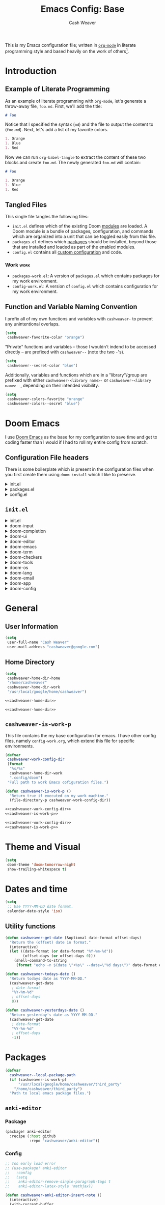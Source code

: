 #+title: Emacs Config: Base
#+author: Cash Weaver
#+email: cashweaver@google.com
#+STARTUP: overview
#+filetags: :foo:bar:

This is my Emacs configuration file; written in [[https://orgmode.org][=org-mode=]] in literate programming style and based heavily on the work of others[fn:1].

* Table of Contents :TOC_3:noexport:
- [[#introduction][Introduction]]
  - [[#example-of-literate-programming][Example of Literate Programming]]
  - [[#tangled-files][Tangled Files]]
    - [[#work][Work]]
  - [[#function-and-variable-naming-convention][Function and Variable Naming Convention]]
- [[#doom-emacs][Doom Emacs]]
  - [[#configuration-file-headers][Configuration File headers]]
  - [[#initel][=init.el=]]
- [[#general][General]]
  - [[#user-information][User Information]]
  - [[#home-directory][Home Directory]]
  - [[#cashweaver-is-work-p][=cashweaver-is-work-p=]]
- [[#theme-and-visual][Theme and Visual]]
- [[#dates-and-time][Dates and time]]
  - [[#utility-functions][Utility functions]]
- [[#packages][Packages]]
  - [[#anki-editor][=anki-editor=]]
    - [[#package][Package]]
    - [[#config][Config]]
  - [[#aggressive-indent][=aggressive-indent=]]
    - [[#package-1][Package]]
  - [[#calfw][=calfw=]]
    - [[#package-2][Package]]
    - [[#config-1][Config]]
  - [[#doct-declarative-org-capture-template][=doct= (Declarative Org Capture Template)]]
    - [[#package-3][Package]]
    - [[#config-2][Config]]
  - [[#free-keys][=free-keys=]]
    - [[#package-4][Package]]
    - [[#config-3][Config]]
  - [[#gnus-alias][=gnus-alias=]]
    - [[#package-5][Package]]
    - [[#config-4][Config]]
  - [[#langtool][=langtool=]]
    - [[#package-6][Package]]
    - [[#languagetool][=LanguageTool=]]
    - [[#config-5][Config]]
  - [[#writegood-mode][=writegood-mode=]]
    - [[#package-7][Package]]
  - [[#notmuch][=notmuch=]]
    - [[#package-8][Package]]
    - [[#config-6][Config]]
  - [[#operate-on-number][=operate-on-number=]]
    - [[#package-9][Package]]
    - [[#config-7][Config]]
  - [[#org-ql][=org-ql=]]
    - [[#package-10][Package]]
  - [[#org-gcal][=org-gcal=]]
    - [[#package-11][Package]]
  - [[#org-mime][=org-mime=]]
    - [[#package-12][Package]]
    - [[#config-8][Config]]
  - [[#org-mode][=org-mode=]]
    - [[#general-1][General]]
    - [[#agenda][Agenda]]
    - [[#publish][Publish]]
    - [[#links][Links]]
    - [[#helper-methods][Helper Methods]]
    - [[#capture-templates][Capture Templates]]
  - [[#org-noter][=org-noter=]]
    - [[#package-13][Package]]
    - [[#config-9][Config]]
  - [[#org-notmuch][=org-notmuch=]]
    - [[#package-14][Package]]
    - [[#config-10][Config]]
  - [[#org-roam][=org-roam=]]
    - [[#package-15][Package]]
    - [[#config-11][Config]]
  - [[#org-super-agenda][=org-super-agenda=]]
    - [[#package-16][Package]]
  - [[#ox-pandoc][=ox-pandoc=]]
    - [[#package-17][Package]]
    - [[#config-12][Config]]
  - [[#pdf-tools][=pdf-tools=]]
    - [[#package-18][Package]]
    - [[#config-13][Config]]
  - [[#alert][=alert=]]
    - [[#package-19][Package]]
    - [[#config-14][Config]]
  - [[#ox-hugo][=ox-hugo=]]
    - [[#package-20][Package]]
    - [[#config-15][Config]]
  - [[#org-wild-notifier][=org-wild-notifier=]]
    - [[#package-21][Package]]
    - [[#config-16][Config]]
  - [[#writeroom-mode][=writeroom-mode=]]
    - [[#package-22][Package]]
    - [[#config-17][Config]]
  - [[#svg-tag-mode][=svg-tag-mode=]]
    - [[#package-23][Package]]
    - [[#config-18][Config]]
  - [[#org-download][=org-download=]]
    - [[#package-24][Package]]
    - [[#config-19][Config]]
  - [[#ol-doi][=ol-doi=]]
    - [[#package-25][Package]]
    - [[#config-20][Config]]
  - [[#pdf-tools-1][=pdf-tools=]]
    - [[#package-26][Package]]
    - [[#config-21][Config]]
  - [[#org-transclusion][=org-transclusion=]]
    - [[#package-27][Package]]
    - [[#config-22][Config]]
- [[#mail][Mail]]
- [[#key-bindings][Key bindings]]
  - [[#general-2][General]]
  - [[#org-mode-1][=org-mode=]]
  - [[#notmuch-1][=notmuch=]]
  - [[#pdf-fiew-mode-map][=pdf-fiew-mode-map=]]
- [[#load-additional-config-files][Load Additional Config Files]]
  - [[#config-workel][=config-work.el=]]
  - [[#packages-workel][=packages-work.el=]]
- [[#footnotes][Footnotes]]

* Introduction
** Example of Literate Programming

As an example of literate programming with =org-mode=, let's generate a throw-away file, =foo.md=. First, we'll add the title:

#+begin_src md :tangle foo.md
# Foo
#+end_src

Notice that I specified the syntax (=md=) and the file to output the content to (=foo.md=). Next, let's add a list of my favorite colors.

#+begin_src md :tangle foo.md
1. Orange
1. Blue
1. Red
#+end_src

Now we can run =org-babel-tangle= to extract the content of these two blocks and create =foo.md=. The newly generated =foo.md= will contain:

#+begin_src md
# Foo

1. Orange
1. Blue
1. Red
#+end_src
** Tangled Files

This single file tangles the following files:

- =init.el= defines which of the existing Doom [[https://github.com/hlissner/doom-emacs/blob/develop/docs/getting_started.org#modules][modules]] are loaded. A Doom module is a bundle of packages, configuration, and commands which are organized into a unit that can be toggled easily from this file.
- =packages.el= defines which [[https://github.com/hlissner/doom-emacs/blob/develop/docs/getting_started.org#package-management][packages]] should be installed, beyond those that are installed and loaded as part of the enabled modules.
- =config.el= contains all [[https://github.com/hlissner/doom-emacs/blob/develop/docs/getting_started.org#configuring-doom][custom configuration]] and code.

*** Work :work:

- =packages-work.el=: A version of =packages.el= which contains packages for my work environment.
- =config-work.el=: A version of =config.el= which contains configuration for my work environment.

** Function and Variable Naming Convention

I prefix all of my own functions and variables with =cashweaver-= to prevent any unintentional overlaps.

#+begin_src emacs-lisp
(setq
 cashweaver-favorite-color "orange")
#+end_src

"Private" functions and variables -- those I wouldn't indend to be accessed directly -- are prefixed with =cashweaver--= (note the two =-='s).

#+begin_src emacs-lisp
(setq
 cashweaver--secret-color "blue")
#+end_src

Additionally, variables and functions which are in a "library"/group are prefixed with either =cashweaver-<library name>-= or =cashweaver-<library name>--=, depending on their intended visibility.

#+begin_src emacs-lisp
(setq
 cashweaver-colors-favorite "orange"
 cashweaver-colors--secret "blue")
#+end_src

* Doom Emacs

I use [[https://github.com/hlissner/doom-emacs][Doom Emacs]] as the base for my configuration to save time and get to coding faster than I would if I had to roll my entire config from scratch.

** Configuration File headers

There is some boilerplate which is present in the configuration files when you first create them using =doom install= which I like to preserve.

#+HTMl: <details><summary>init.el</summary>
#+attr_html: :collapsed t
#+begin_src emacs-lisp :tangle init.el
;;; init.el -*- lexical-binding: t; -*-

;; DO NOT EDIT THIS FILE MANUALLY.
;; This file is generated from doom.md. You should make your changes there and
;; this file using org-babel-tangle.

;; This file controls what Doom modules are enabled and what order they load
;; in. Remember to run 'doom sync' after modifying it!

;; NOTE Press 'SPC h d h' (or 'C-h d h' for non-vim users) to access Doom's
;;      documentation. There you'll find a "Module Index" link where you'll find
;;      a comprehensive list of Doom's modules and what flags they support.

;; NOTE Move your cursor over a module's name (or its flags) and press 'K' (or
;;      'C-c c k' for non-vim users) to view its documentation. This works on
;;      flags as well (those symbols that start with a plus).
;;
;;      Alternatively, press 'gd' (or 'C-c c d') on a module to browse its
;;      directory (for easy access to its source code).
#+end_src
#+HTMl: </details>

#+HTMl: <details><summary>packages.el</summary>
#+attr_html: :collapsed t
#+begin_src emacs-lisp :tangle packages.el
;; -*- no-byte-compile: t; -*-
;;; $DOOMDIR/packages.el

;; DO NOT EDIT THIS FILE MANUALLY.
;; This file is generated from doom.md. You should make your changes there and
;; this file using org-babel-tangle.

;; To install a package with Doom you must declare them here and run 'doom sync'
;; on the command line, then restart Emacs for the changes to take effect -- or
;; use 'M-x doom/reload'.


;; To install SOME-PACKAGE from MELPA, ELPA or emacsmirror:
;(package! some-package)

;; To install a package directly from a remote git repo, you must specify a
;; `:recipe'. You'll find documentation on what `:recipe' accepts here:
;; https://github.com/raxod502/straight.el#the-recipe-format
;(package! another-package
;  :recipe (:host github :repo "username/repo"))

;; If the package you are trying to install does not contain a PACKAGENAME.el
;; file, or is located in a subdirectory of the repo, you'll need to specify
;; `:files' in the `:recipe':
;(package! this-package
;  :recipe (:host github :repo "username/repo"
;           :files ("some-file.el" "src/lisp/*.el")))

;; If you'd like to disable a package included with Doom, you can do so here
;; with the `:disable' property:
;(package! builtin-package :disable t)

;; You can override the recipe of a built in package without having to specify
;; all the properties for `:recipe'. These will inherit the rest of its recipe
;; from Doom or MELPA/ELPA/Emacsmirror:
;(package! builtin-package :recipe (:nonrecursive t))
;(package! builtin-package-2 :recipe (:repo "myfork/package"))

;; Specify a `:branch' to install a package from a particular branch or tag.
;; This is required for some packages whose default branch isn't 'master' (which
;; our package manager can't deal with; see raxod502/straight.el#279)
;(package! builtin-package :recipe (:branch "develop"))

;; Use `:pin' to specify a particular commit to install.
;(package! builtin-package :pin "1a2b3c4d5e")


;; Doom's packages are pinned to a specific commit and updated from release to
;; release. The `unpin!' macro allows you to unpin single packages...
;(unpin! pinned-package)
;; ...or multiple packages
;(unpin! pinned-package another-pinned-package)
;; ...Or *all* packages (NOT RECOMMENDED; will likely break things)
;(unpin! t)
#+end_src
#+HTMl: </details>

#+HTMl: <details><summary>config.el</summary>
#+attr_html: :collapsed t
#+begin_src emacs-lisp :tangle config.el
;;; $DOOMDIR/config.el -*- lexical-binding: t; -*-

;; DO NOT EDIT THIS FILE MANUALLY.
;; This file is generated from doom.md. You should make your changes there and
;; this file using org-babel-tangle.

;; Place your private configuration here! Remember, you do not need to run 'doom
;; sync' after modifying this file!


;; Some functionality uses this to identify you, e.g. GPG configuration, email
;; clients, file templates and snippets.
; (setq user-full-name "John Doe"
;       user-mail-address "john@doe.com")

;; Doom exposes five (optional) variables for controlling fonts in Doom. Here
;; are the three important ones:
;;
;; + `doom-font'
;; + `doom-variable-pitch-font'
;; + `doom-big-font' -- used for `doom-big-font-mode'; use this for
;;   presentations or streaming.
;;
;; They all accept either a font-spec, font string ("Input Mono-12"), or xlfd
;; font string. You generally only need these two:
;; (setq doom-font (font-spec :family "monospace" :size 12 :weight 'semi-light)
;;       doom-variable-pitch-font (font-spec :family "sans" :size 13))

;; There are two ways to load a theme. Both assume the theme is installed and
;; available. You can either set `doom-theme' or manually load a theme with the
;; `load-theme' function. This is the default:
; (setq doom-theme 'doom-one)

;; If you use `org' and don't want your org files in the default location below,
;; change `org-directory'. It must be set before org loads!
; (setq org-directory "~/org/")

;; This determines the style of line numbers in effect. If set to `nil', line
;; numbers are disabled. For relative line numbers, set this to `relative'.
; (setq display-line-numbers-type t)


;; Here are some additional functions/macros that could help you configure Doom:
;;
;; - `load!' for loading external *.el files relative to this one
;; - `use-package!' for configuring packages
;; - `after!' for running code after a package has loaded
;; - `add-load-path!' for adding directories to the `load-path', relative to
;;   this file. Emacs searches the `load-path' when you load packages with
;;   `require' or `use-package'.
;; - `map!' for binding new keys
;;
;; To get information about any of these functions/macros, move the cursor over
;; the highlighted symbol at press 'K' (non-evil users must press 'C-c c k').
;; This will open documentation for it, including demos of how they are used.
;;
;; You can also try 'gd' (or 'C-c c d') to jump to their definition and see how
;; they are implemented.
#+end_src
#+HTMl: </details>

** =init.el=

#+HTMl: <details><summary>init.el</summary>
#+attr_html: :collapsed t
#+begin_src emacs-lisp :tangle init.el :noweb no-export
(doom!
 :input
 <<doom-input>>

 :completion
 <<doom-completion>>

 :ui
 <<doom-ui>>

 :editor
 <<doom-editor>>

 :emacs
 <<doom-emacs>>

 :term
 <<doom-term>>

 :checkers
 <<doom-checkers>>

 :tools
 <<doom-tools>>

 :os
 <<doom-os>>

 :lang
 <<doom-lang>>

 :email
 <<doom-email>>

 :app
 <<doom-app>>

 :config
 <<doom-config>>
 )
#+end_src
#+HTMl: </details>

#+HTMl: <details><summary>doom-input</summary>
#+name: doom-input
#+begin_src emacs-lisp
 ;;chinese
 ;;japanese
 ;;layout            ; auie,ctsrnm is the superior home row
#+end_src
#+HTMl: </details>

#+HTMl: <details><summary>doom-completion</summary>
#+name: doom-completion
#+begin_src emacs-lisp
 company             ; the ultimate code completion backend
 ;;helm              ; the *other* search engine for love and life
 ;;ido               ; the other *other* search engine...
 ivy                 ; a search engine for love and life
#+end_src
#+HTMl: </details>

#+HTMl: <details><summary>doom-ui</summary>
#+name: doom-ui
#+begin_src emacs-lisp
 ;;deft              ; notational velocity for Emacs
 doom                ; what makes DOOM look the way it does
 doom-dashboard      ; a nifty splash screen for Emacs
 doom-quit           ; DOOM quit-message prompts when you quit Emacs
 (emoji              ; 🙂
  +ascii
  +github
  +unicode)
 ;;fill-column       ; a `fill-column' indicator
 hl-todo             ; highlight TODO/FIXME/NOTE/DEPRECATED/HACK/REVIEW
 ;;hydra
 ;;indent-guides     ; highlighted indent columns
 ;;ligatures         ; ligatures and symbols to make your code pretty again
 ;;minimap           ; show a map of the code on the side
 modeline            ; snazzy, Atom-inspired modeline, plus API
 ;;nav-flash         ; blink cursor line after big motions
 ;;neotree           ; a project drawer, like NERDTree for vim
 ophints             ; highlight the region an operation acts on
 (popup +defaults)   ; tame sudden yet inevitable temporary windows
 ;;tabs              ; a tab bar for Emacs
 ;;treemacs          ; a project drawer, like neotree but cooler
 unicode             ; extended unicode support for various languages
 vc-gutter           ; vcs diff in the fringe
 vi-tilde-fringe     ; fringe tildes to mark beyond EOB
 ;;window-select     ; visually switch windows
 workspaces          ; tab emulation, persistence & separate workspaces
 zen               ; distraction-free coding or writing
#+end_src
#+HTMl: </details>

#+HTMl: <details><summary>doom-editor</summary>
#+name: doom-editor
#+begin_src emacs-lisp
 (evil +everywhere)  ; come to the dark side, we have cookies
 file-templates      ; auto-snippets for empty files
 fold                ; (nigh) universal code folding
 ;;(format +onsave)  ; automated prettiness
 ;;god               ; run Emacs commands without modifier keys
 lispy             ; vim for lisp, for people who don't like vim
 ;;multiple-cursors  ; editing in many places at once
 ;;objed             ; text object editing for the innocent
 ;;parinfer          ; turn lisp into python, sort of
 ;;rotate-text       ; cycle region at point between text candidates
 snippets            ; my elves. They type so I don't have to
 word-wrap           ; soft wrapping with language-aware indent
#+end_src
#+HTMl: </details>

#+HTMl: <details><summary>doom-emacs</summary>
#+name: doom-emacs
#+begin_src emacs-lisp
 dired               ; making dired pretty [functional]
 electric            ; smarter, keyword-based electric-indent
 ;;ibuffer           ; interactive buffer management
 undo                ; persistent, smarter undo for your inevitable mistakes
 vc                  ; version-control and Emacs, sitting in a tree
#+end_src
#+HTMl: </details>

#+HTMl: <details><summary>doom-term</summary>
#+name: doom-term
#+begin_src emacs-lisp
 ;;eshell            ; the elisp shell that works everywhere
 ;;shell             ; simple shell REPL for Emacs
 ;;term              ; basic terminal emulator for Emacs
 vterm               ; the best terminal emulation in Emacs
#+end_src
#+HTMl: </details>

#+HTMl: <details><summary>doom-checkers</summary>
#+name: doom-checkers
#+begin_src emacs-lisp
;; tasing you for every semicolon you forget
syntax
;; tasing you for misspelling mispelling
(spell
 +flyspell
 +everywhere)
;; tasing grammar mistake every you make
grammar
#+end_src
#+HTMl: </details>

#+HTMl: <details><summary>doom-tools</summary>
#+name: doom-tools
#+begin_src emacs-lisp
 ;;ansible
 ;;debugger          ; FIXME stepping through code, to help you add bugs
 ;;direnv
 ;;docker
 ;;editorconfig      ; let someone else argue about tabs vs spaces
 ;;ein               ; tame Jupyter notebooks with emacs
 (eval +overlay)     ; run code, run (also, repls)
 ;;gist              ; interacting with github gists
 lookup              ; navigate your code and its documentation
 ;;lsp
 magit               ; a git porcelain for Emacs
 ;;make              ; run make tasks from Emacs
 ;;pass              ; password manager for nerds
 pdf               ; pdf enhancements
 ;;prodigy           ; FIXME managing external services & code builders
 ;;rgb               ; creating color strings
 ;;taskrunner        ; taskrunner for all your projects
 ;;terraform         ; infrastructure as code
 ;;tmux              ; an API for interacting with tmux
 ;;upload            ; map local to remote projects via ssh/ftp
#+end_src
#+HTMl: </details>

#+HTMl: <details><summary>doom-os</summary>
#+name: doom-os
#+begin_src emacs-lisp
 (:if IS-MAC macos)  ; improve compatibility with macOS
 ;;tty               ; improve the terminal Emacs experience
#+end_src
#+HTMl: </details>

#+HTMl: <details><summary>doom-lang</summary>
#+name: doom-lang
#+begin_src emacs-lisp
 ;;agda              ; types of types of types of types...
 ;;cc                ; C/C++/Obj-C madness
 ;;clojure           ; java with a lisp
 ;;common-lisp       ; if you've seen one lisp, you've seen them all
 ;;coq               ; proofs-as-programs
 ;;crystal           ; ruby at the speed of c
 ;;csharp            ; unity, .NET, and mono shenanigans
 ;;data              ; config/data formats
 ;;(dart +flutter)   ; paint ui and not much else
 ;;elixir            ; erlang done right
 ;;elm               ; care for a cup of TEA?
 emacs-lisp          ; drown in parentheses
 ;;erlang            ; an elegant language for a more civilized age
 ;;ess               ; emacs speaks statistics
 ;;faust             ; dsp, but you get to keep your soul
 ;;fsharp            ; ML stands for Microsoft's Language
 ;;fstar             ; (dependent) types and (monadic) effects and Z3
 ;;gdscript          ; the language you waited for
 ;;(go +lsp)         ; the hipster dialect
 ;;(haskell +dante)  ; a language that's lazier than I am
 ;;hy                ; readability of scheme w/ speed of python
 ;;idris             ; a language you can depend on
 ;;json              ; At least it ain't XML
 java                ; the poster child for carpal tunnel syndrome
 javascript          ; all(hope(abandon(ye(who(enter(here))))))
 ;;julia             ; a better, faster MATLAB
 ;;kotlin            ; a better, slicker Java(Script)
 ;;latex             ; writing papers in Emacs has never been so fun
 ;;lean
 ;;factor
 ;;ledger            ; an accounting system in Emacs
 ;;lua               ; one-based indices? one-based indices
 markdown            ; writing docs for people to ignore
 ;;nim               ; python + lisp at the speed of c
 ;;nix               ; I hereby declare "nix geht mehr!"
 ;;ocaml             ; an objective camel
 (org                ; organize your plain life in plain text
  +noter
  +pretty
  +roam2
  +pandoc
  +pomodoro)
 ;;php               ; perl's insecure younger brother
 ;;plantuml          ; diagrams for confusing people more
 ;;purescript        ; javascript, but functional
 python              ; beautiful is better than ugly
 ;;qt                ; the 'cutest' gui framework ever
 ;;racket            ; a DSL for DSLs
 ;;raku              ; the artist formerly known as perl6
 ;;rest              ; Emacs as a REST client
 ;;rst               ; ReST in peace
 ;;(ruby +rails)     ; 1.step {|i| p "Ruby is #{i.even? ? 'love' : 'life'}"}
 ;;rust              ; Fe2O3.unwrap().unwrap().unwrap().unwrap()
 ;;scala             ; java, but good
 ;;scheme            ; a fully conniving family of lisps
 sh                  ; she sells {ba,z,fi}sh shells on the C xor
 ;;sml
 ;;solidity          ; do you need a blockchain? No.
 ;;swift             ; who asked for emoji variables?
 ;;terra             ; Earth and Moon in alignment for performance.
 ;;web               ; the tubes
 yaml                ; JSON, but readable
#+end_src
#+HTMl: </details>

#+HTMl: <details><summary>doom-email</summary>
#+name: doom-email
#+begin_src emacs-lisp
 ;;(mu4e +gmail)
 notmuch
 ;;(wanderlust +gmail)
#+end_src
#+HTMl: </details>

#+HTMl: <details><summary>doom-app</summary>
#+name: doom-app
#+begin_src emacs-lisp
 ;;calendar
 ;;emms
 everywhere
 ;;irc               ; how neckbeards socialize
 ;;(rss +org)        ; emacs as an RSS reader
 ;;twitter           ; twitter client https://twitter.com/vnought
#+end_src
#+HTMl: </details>

#+HTMl: <details><summary>doom-config</summary>
#+name: doom-config
#+begin_src emacs-lisp
 ;;literate
 (default +bindings +smartparens)
#+end_src
#+HTMl: </details>

* General
** User Information

#+begin_src emacs-lisp :tangle config.el
(setq
 user-full-name "Cash Weaver"
 user-mail-address "cashweaver@google.com")
#+end_src
** Home Directory

#+name: cashweaver-home-dir
#+begin_src emacs-lisp
(setq
 cashweaver-home-dir-home
 "/home/cashweaver"
 cashweaver-home-dir-work
 "/usr/local/google/home/cashweaver")
#+end_src

#+begin_src emacs-lisp :tangle config.el :noweb no-export
<<cashweaver-home-dir>>
#+end_src

#+begin_src emacs-lisp :tangle packages.el :noweb no-export
<<cashweaver-home-dir>>
#+end_src

** =cashweaver-is-work-p=

This file contains the my base configuration for emacs. I have other config files, namely =config-work.org=, which extend this file for specific environments.

#+name: cashweaver-work-config-dir
#+begin_src emacs-lisp
(defvar
 cashweaver-work-config-dir
 (format
  "%s/%s"
  cashweaver-home-dir-work
  ".config/doom")
 "Full path to work Emacs cofiguration files.")
#+end_src

#+name: cashweaver-is-work-p
#+begin_src emacs-lisp
(defun cashweaver-is-work-p ()
  "Return true if executed on my work machine."
  (file-directory-p cashweaver-work-config-dir))
#+end_src

#+begin_src emacs-lisp :tangle config.el :noweb no-export
<<cashweaver-work-config-dir>>
<<cashweaver-is-work-p>>
#+end_src

#+begin_src emacs-lisp :tangle packages.el :noweb no-export
<<cashweaver-work-config-dir>>
<<cashweaver-is-work-p>>
#+end_src

* Theme and Visual

#+begin_src emacs-lisp :tangle config.el
(setq
 doom-theme 'doom-tomorrow-night
 show-trailing-whitespace t)
#+end_src

* Dates and time

#+begin_src emacs-lisp :tangle config.el
(setq
 ;; Use YYYY-MM-DD date format.
 calendar-date-style 'iso)
#+end_src

** Utility functions

#+begin_src emacs-lisp :tangle config.el
(defun cashweaver-get-date (&optional date-format offset-days)
  "Return the (offset) date in format."
  (interactive)
  (let ((date-format (or date-format "%Y-%m-%d"))
        (offset-days (or offset-days 0)))
    (shell-command-to-string
     (format "echo -n $(date \"+%s\" --date=\"%d days\")" date-format offset-days))))

(defun cashweaver-todays-date ()
  "Return todays date as YYYY-MM-DD."
  (cashweaver-get-date
   ; date-format
   "%Y-%m-%d"
   ; offset-days
   0))

(defun cashweaver-yesterdays-date ()
  "Return yesterday's date as YYYY-MM-DD."
  (cashweaver-get-date
   ; date-format
   "%Y-%m-%d"
   ; offset-days
   -1))
#+end_src

* Packages

#+begin_src emacs-lisp :tangle packages.el
(defvar
  cashweaver--local-package-path
  (if (cashweaver-is-work-p)
      "/usr/local/google/home/cashweaver/third_party"
    "/home/cashweaver/third_party")
  "Path to local emacs package files.")
#+end_src

** =anki-editor=
*** Package

#+begin_src emacs-lisp :tangle packages.el
(package! anki-editor
  :recipe (:host github
           :repo "cashweaver/anki-editor"))
#+end_src

*** Config

#+begin_src emacs-lisp :tangle config.el
;; Too early load error
;; (use-package! anki-editor
;;   :config
;;   (setq
;;    anki-editor-remove-single-paragraph-tags t
;;    anki-editor-latex-style 'mathjax))

(defun cashweaver-anki-editor-insert-note ()
  (interactive)
  (with-current-buffer
      (find-file-noselect
       "~/proj/anki-cards/anki.org")
    (point-min)
    (anki-editor-insert-note)))
#+end_src

** =aggressive-indent=
*** Package

#+begin_src emacs-lisp :tangle packages.el
(package! aggressive-indent)
#+end_src


#+begin_src emacs-lisp :tangle config.el
(use-package! aggressive-indent
  :config
  (add-hook 'emacs-lisp-mode-hook #'aggressive-indent-mode))
#+end_src

** =calfw=
*** Package
Provided through =app/calendar= in =init.el=.

*** Config
#+begin_src emacs-lisp :tangle config.el
;(use-package! calfw-cal
;  :config
;  (setq
;   ; Start the week on Monday
;   calendar-week-start-day 1))
;
;(use-package! calfw-ical)
;(use-package! calfw-org)
;
;(defun cashweaver-calfw-open ()
;  "Open my calendar"
;  (interactive)
;  (cfw:open-calendar-buffer
;   :contents-sources
;   (list
;    (cfw:org-create-source "Green"))))
#+end_src

** =doct= ([[https://github.com/progfolio/doct][Declarative Org Capture Template]])
*** Package
#+begin_src emacs-lisp :tangle packages.el
(package! doct)
#+end_src
*** Config

#+begin_src emacs-lisp :tangle config.el
(use-package! doct
  :commands (doct))
#+end_src
** =free-keys=
*** Package
#+begin_src emacs-lisp :tangle packages.el
(package! free-keys
  :recipe (:host github
           :repo "Fuco1/free-keys"))
#+end_src

*** Config

#+begin_src emacs-lisp :tangle config.el
(use-package! free-keys)
#+end_src

** =gnus-alias=
*** Package

#+begin_src emacs-lisp :tangle packages.el
(package! gnus-alias)
#+end_src

*** Config

#+begin_src emacs-lisp :tangle config.el
(use-package! gnus-alias
  :config
  (autoload 'gnus-alias-determine-identity "gnus-alias" "" t)
  (gnus-alias-init))
#+end_src
**** Work :work:

#+begin_src emacs-lisp :tangle config.el
(after! gnus-alias
  (setq
   gnus-alias-identity-alist '(("work"
                                ;; Refers to
                                nil
                                "Cash Weaver <cashweaver@google.com>"
                                ;; Organization
                                nil
                                ;; Extra headers
                                nil
                                ;; Body
                                nil "~/.email_signature"))
   gnus-alias-default-identity "work"))
#+end_src

** =langtool=

*** Package

=langtool= is provided by =init.el=.

*** =LanguageTool=

Install =LanguageTool=:

A large number of angry people.

1. Download the [[https://languagetool.org/download/LanguageTool-stable.zip][latest stable build]].
2. Store it somewhere on your system.
3. Configure =langtool-language-tool-server-jar=.

*** Config

#+begin_src emacs-lisp :tangle config.el
(use-package! langtool
  :init
  (setq
   langtool-language-tool-server-jar
   "~/third_party/LanguageTool-5.5/languagetool-server.jar"
   ;;langtool-language-tool-jar
   ;;"~/third_party/LanguageTool-5.5/languagetool-commandline.jar"
   )
  :config
  (setq
   langtool-default-language
   "en-US"
   langtool-mother-tongue
   "en"))
#+end_src

** =writegood-mode=

*** Package

=writegood-mode= is provided by =init.el=.

** =notmuch=
*** Package

=notmuch= is provided by =init.el=.

*** Config

#+begin_src emacs-lisp :tangle config.el
(defun cashweaver-notmuch-show-open-or-close-all ()
  "Toggle between showing and hiding all messages in the thread."
  (interactive))

(defun cashweaver-notmuch--search-thread-has-tag-p (match-tag)
  "Whether or not the thread has a tag."
  (interactive)
  (let ((thread-tags (notmuch-search-get-tags)))
    (member match-tag thread-tags)))

(defun cashweaver-notmuch-search-toggle-tag (tag)
  "Toggle the provided tag."
  (interactive)
  (if (member tag (notmuch-search-get-tags))
      (notmuch-search-tag (list (concat "-" tag)))
    (notmuch-search-tag (list (concat "+" tag)))))

(defun cashweaver-notmuch--search-thread-toggle-tag (key)
  "Toggle the specified tag(s)."
  (interactive "k")
  (let ((tags (assoc key cashweaver-notmuch-tag-alist)))
    (apply 'notmuch-search-tag (cdr tags))))

(defun cashweaver-notmuch-search-super-archive (&optional beg end)
  "Super archive the selected thread; based on `notmuch-search-archive-thread'."
  (interactive (notmuch-interactive-region))
  (notmuch-search-tag cashweaver-notmuch-super-archive-tags beg end)
  (when (eq beg end)
    (notmuch-search-next-thread)))

(defun cashweaver-org-notmuch-capture-follow-up-mail()
  "Capture mail to org mode."
  (interactive)
  (org-store-link nil)
  (org-capture nil "ef"))

(after! notmuch
  (setq
   notmuch-wash-wrap-lines-length 100
   notmuch-saved-searches '((:name "inbox"
                             :key "i"
                             :query "tag:inbox")
                            (:name "p0"
                             :key "0"
                             :query "tag:p0")
                            (:name "bugs"
                             :key "b"
                             :query "tag:Bug AND tag:inbox")
                            (:name "bugs (all)"
                             :key "B"
                             :query "tag:Bug")
                            (:name "waiting"
                             :key "w"
                             :query "tag:waiting")
                            (:name "automated"
                             :key "a"
                             :query "tag:Automated AND tag:inbox")
                            (:name "to-read"
                             :key "r"
                             :query "tag:Read!")
                            (:name "sent"
                             :key "s"
                             :query "tag:sent")
                            (:name "drafts"
                             :key "d"
                             :query "tag:draft")
                            (:name "calendar-events"
                             :key "c"
                             :query "tag:Calendar-Events AND tag:inbox")
                            (:name "calendar-events (all)"
                             :key "C"
                             :query "tag:Calendar-Events"))
   +notmuch-home-function (lambda ()
                            (notmuch-search "tag:inbox"))
   notmuch-archive-tags '("-inbox"
                          "-unread")
   notmuch-search-line-faces '(("p0" . '(:foreground "red3"))
                               ("Bug" . '(:foreground "ivory4"))
                               ("waiting" . '(:foreground "orange3"))
                               ("Calendar-Events" . '(:foreground "DeepSkyBlue3"))
                               ("Read!" . '(:foreground "magenta3")))
   ;; Superset of `notmuch-archive-tags' for super archiving.
   cashweaver-notmuch-super-archive-tags (append
                                          notmuch-archive-tags
                                          '("-p0"
                                            "-waiting"
                                            "-Read!")))

  ;; Prevent wrapping at 70 characters in email composition.
  (add-hook! 'message-mode-hook 'turn-off-auto-fill)
  (add-hook! 'message-mode-hook 'visual-line-mode))
#+end_src

** =operate-on-number=
*** Package
#+begin_src emacs-lisp :tangle packages.el
(package! operate-on-number
  :recipe (:host github
           :repo "knu/operate-on-number.el"))
#+end_src

*** Config

#+begin_src emacs-lisp :tangle config.el
(use-package! operate-on-number)
#+end_src

** =org-ql=
*** Package
#+begin_src emacs-lisp :tangle packages.el
(package! org-ql)
#+end_src
** =org-gcal=
*** Package
#+begin_src emacs-lisp :tangle packages.el
(package! org-gcal
  :recipe (:host github
           :repo "cashweaver/org-gcal.el"))
#+end_src

** =org-mime=
*** Package
#+begin_src emacs-lisp :tangle packages.el
(package! org-mime)
#+end_src
*** Config
#+begin_src emacs-lisp :tangle config.el
;; Too early load error
;; (use-package! org-mime)
#+end_src

** =org-mode=

*** General

#+begin_src emacs-lisp :tangle config.el
(setq
 cashweaver-org-non-archival-filepaths
 '())

(defun cashweaver-org-mode-when-done ()
  "Archive entry when it is marked as done (as defined by `org-done-keywords')."
  (when (org-entry-is-done-p)
    (org-clock-out-if-current)
    (unless (or (org-get-repeat)
                (seq-contains-p
                 cashweaver-org-non-archival-filepaths
                 buffer-file-name))
      (org-archive-subtree-default))))

(defun cashweaver-org-mode-when-inprogress ()
  "Handle inprogress ehavior"
  (when (string-equal (org-get-todo-state) "INPROGRESS")
    (org-clock-in)))

(after! org
  :config
  (setq
   org-export-with-tags nil
   org-ellipsis " ▾ "
   org-log-done 'time
   ;; Start the org agenda mini-calendar on Monday.
   calendar-week-start-day 1
   org-priority-highest 0
   org-priority-default 2
   org-priority-lowest 4
   org-hide-leading-stars t
   org-todo-keywords
   '((sequence
      ;; A task that needs doing & is ready to do
      "TODO(t)"
      ;; A project, which usually contains other tasks
      "PROJ(p)"
      ;; A task that is in progress
      "INPROGRESS(i)"
      ;; Something external is holding up this task
      "BLOCKED(b)"
      ;; This task is paused/on hold because of me
      "HOLD(h)"
      "|"
      ;; Task successfully completed
      "DONE(d)"
      ;; Task was moved
      "MOVE(m)"
      ;; Task was cancelled, aborted or is no longer applicable
      "KILL(k)")
     (sequence
      ;; A task that needs doing
      "[ ](T)"
      ;; Task is in progress
      "[-](S)"
      ;; Task is being held up or paused
      "[?](W)"
      "|"
      ;; Task was completed
      "[X](D)"))
   org-todo-keyword-faces
   '(("[-]"  . +org-todo-active)
     ("INPROGRESS" . +org-todo-active)
     ("[?]"  . +org-todo-onhold)
     ("BLKD" . +org-todo-onhold)
     ("HOLD" . +org-todo-onhold)
     ("PROJ" . +org-todo-project))
   org-structure-template-alist
   '(("a" . "export ascii")
     ("c" . "center")
     ("C" . "comment")
     ("e" . "example")
     ("E" . "export")
     ("Eh" . "export html")
     ("El" . "export latex")
     ("q" . "quote")
     ("s" . "src")
     ("se" . "src emacs-lisp")
     ("v" . "verse")))
  (add-hook!
   'org-after-todo-state-change-hook
   'cashweaver-org-mode-when-inprogress)
  (add-hook!
   'org-after-todo-state-change-hook
   'cashweaver-org-mode-when-done))
#+end_src

*** Agenda

#+begin_src emacs-lisp :tangle config.el
(after! org-agenda
  (setq
   org-agenda-skip-scheduled-if-deadline-is-shown t
   org-agenda-skip-scheduled-if-done t
   org-agenda-skip-scheduled-if-done t
   org-agenda-skip-deadline-if-done t
   org-agenda-include-deadlines t
   org-agenda-block-separator nil
   org-agenda-compact-blocks t
   org-agenda-start-day nil ;; i.e. today
   org-agenda-span 1
   org-agenda-start-on-weekday nil))
#+end_src

*** Publish

#+begin_src emacs-lisp :tangle config.el
(after! org
  (setq
   org-publish-project-alist
   '(("cashweaver.com"
      :base-directory "~/proj/blog-posts/posts/"
      :base-extension "org"
      :publishing-directory "~/proj/cashweaver.com/content/posts/"
      ;;:publishing-function org-pandoc-publish-to-md
      :publishing-function org-hugo-export-to-md
      :section-numbers t
      :with-toc nil))))

;; Publish org-roam files without using org-publish because org-publish requires a top-level headline.
;; ("roam"
;; :base-directory "~/proj/roam/"
;; :base-extension "org"
;; :publishing-directory "~/proj/cashweaver.com/content/posts/"
;; :publishing-function org-hugo-export-to-md
;; :table-of-contents nil
;; :section-numbers t
;; :with-toc nil))))


#+end_src

*** Links
**** ISBN
#+begin_src emacs-lisp config.el
;; Reference: https://github.com/bzg/org-mode/blob/main/lisp/ol-doi.el

(defvar org-link-isbn-server-url
  "https://books.google.com/books?vid=ISBN"
  "The URL of the ISBN server.")

(defun org-link-isbn-open (path arg)
  "Open a \"ISBN\" type link."
  (browse-url
   (url-encode-url
    (concat
     org-link-isbn-server-url
     path)) arg))

(defun org-link-doi-export (path desc backend info)
  "Export a \"ISBN\" type link."
  (let ((uri
         (concat org-link-isbn-server-url path)))
    (pcase backend
      (`html
       (format "<a href=\"%s\">%s</a>" uri (or desc uri)))
      (`latex
       (if desc (format "\\href{%s}{%s}" uri desc)
         (format "\\url{%s}" uri)))
      (`ascii
       (if (not desc) (format "<%s>" uri)
         (concat (format "[%s]" desc)
                 (and (not (plist-get info :ascii-links-to-notes))
                      (format " (<%s>)" uri)))))
      (`texinfo
       (if (not desc) (format "@uref{%s}" uri)
         (format "@uref{%s, %s}" uri desc)))
      (_ uri))))

(org-link-set-parameters "isbn"
                         :follow #'org-link-isbn-open
                         :export #'org-link-isbn-export)
#+end_src

**** DOI

Provided in [[*=ol-doi=][=ol-doi=]].

*** Helper Methods
**** Create a heading for today

#+begin_src emacs-lisp :tangle config.el
(defun cashweaver-org-mode-insert-heading-for-today ()
  "Insert a heading for today's date, with relevant tags."
  (interactive)
  (let* ((today-week-number (cashweaver-get-date "%W"))
         (today-quarter-number (cashweaver-get-date "%q"))
         (today-yyyy-mm-dd (cashweaver-get-date "%Y-%m-%d"))
         (today-hh-mm (cashweaver-get-date "%H:%M"))
         (today-weekday-abbreviated-name (cashweaver-get-date "%a")))
    (org-insert-heading-respect-content)
    (insert
     (format "[%s %s] :week%s:quarter%s:"
             today-yyyy-mm-dd
             today-weekday-abbreviated-name
             today-week-number
             today-quarter-number))
    (org-set-property
     "Created"
     (format "[%s %s %s]"
             today-yyyy-mm-dd
             today-weekday-abbreviated-name
             today-hh-mm))))

(defun cashweaver-org-mode-insert-heading-for-this-week ()
  "Insert a heading for this week, with relevant tags."
  (interactive)
  (let* ((today-week-number (cashweaver-get-date "%W"))
         (today-quarter-number (cashweaver-get-date "%q"))
         (today-year (cashweaver-get-date "%Y")))
    (org-insert-heading-respect-content)
    (insert
     (format "%s Week %s :week%s:quarter%s:"
             today-year
             today-week-number
             today-week-number
             today-quarter-number))))
#+end_src

**** Scheduling task for my calendar blocks

#+begin_src emacs-lisp :tangle config.el
(setq
 cashweaver--schedule-block-day '(:start "07:00" :end "19:00")
 cashweaver--schedule-block-one '(:start "07:00" :end "09:00")
 cashweaver--schedule-block-two '(:start "09:00" :end "11:00")
 cashweaver--schedule-block-three '(:start "14:00" :end "16:00")
 cashweaver--schedule-block-four '(:start "16:00" :end "18:00"))

(defun cashweaver-org-schedule-for-block (block-time &optional date)
  (interactive)
  (let ((start-time (plist-get block-time :start))
        (end-time (plist-get block-time :end))
        (date (or date "today")))
    (org-schedule nil (format "%s %s-%s"
                              date
                              start-time
                              end-time))))

(defun cashweaver-org-schedule-today-from-to (start-time end-time &optional date)
  (interactive)
  (let ((date (or date "today")))
    (org-schedule nil (format "%s %s-%s"
                              date
                              start-time
                              end-time))))
#+end_src

**** Schedule task

#+begin_src emacs-lisp :tangle config.el
(defun cashweaver-org--schedule-today-at (start-time-as-string)
  "Schedule a task today at the specified time."
  (interactive "sWhen?: ")
  (message start-time-as-string)
  (string-match
   "^\\([1-9]\\|[01][0-9]\\|2[0-3]\\):?\\([0-5][0-9]\\)?$"
   start-time-as-string)
  (let
      ((hour
        (string-to-number
         (or
          (match-string 1 start-time-as-string)
          "0")))
       (minute
        (string-to-number
         (or
          (match-string 2 start-time-as-string)
          "0"))))
    (org-schedule nil (format "today %02d:%02d"
                              hour
                              minute))
    (message (number-to-string hour))
    ))
#+end_src

**** Schedule task for duration

#+begin_src emacs-lisp :tangle config.el
(defun cashweaver-org--schedule-for (start-time end-time &optional date)
  (let ((date (or date "today")))
    (org-schedule nil (format "%s %s-%s"
                              date
                              start-time
                              end-time))))
    ;(org-schedule nil (format "%s %s-%s"
                              ;date
                              ;start-time
                              ;end-time))))
#+end_src

#+begin_src emacs-lisp :tangle config.el
(defun cashweaver-org--schedule-at-for-minutes (start-minute start-hour duration-in-minutes &optional date)
  (let* ((start-time-in-minutes-since-midnight
         (+ start-minute (* start-hour 60)))
        (end-time-in-minutes-since-midnight
         (+ start-time-in-minutes-since-midnight duration-in-minutes))
        (end-minute (mod end-time-in-minutes-since-midnight 60))
        (end-hour (/ end-time-in-minutes-since-midnight 60))
        (date (or date "today")))
    (org-schedule nil (format "%s %02d:%02d-%02d:%02d"
                              date
                              start-hour
                              start-minute
                              end-hour
                              end-minute))))
#+end_src

**** Scheduling task at start of pomodoro

#+begin_src emacs-lisp :tangle config.el
(setq
 cashweaver--schedule-pomodoro-one '(:start "09:00" :end "09:50")
 cashweaver--schedule-pomodoro-two '(:start "10:00" :end "10:50")
 cashweaver--schedule-pomodoro-three '(:start "11:00" :end "11:50")
 cashweaver--schedule-pomodoro-four '(:start "12:00" :end "12:50")
 cashweaver--schedule-pomodoro-five '(:start "13:00" :end "13:50")
 cashweaver--schedule-pomodoro-six '(:start "14:00" :end "14:50")
 cashweaver--schedule-pomodoro-seven '(:start "15:00" :end "15:50")
 cashweaver--schedule-pomodoro-eight '(:start "16:00" :end "16:50")
 cashweaver--schedule-pomodoro-nine '(:start "17:00" :end "17:50")
 cashweaver--schedule-pomodoro-ten '(:start "18:00" :end "18:50"))
#+end_src

#+begin_src emacs-lisp :tangle config.el
(defun cashweaver-org-schedule-at-pomodoro (pomodoro-time &optional date)
  (interactive)
  (let ((start-time (plist-get pomodoro-time :start)))
        (date (or date "today")))
    (org-schedule nil (format "%s %s"
                              date
                              start-time)))
#+end_src

**** Scheduling task in N hours

#+begin_src emacs-lisp :tangle config.el
(defun cashweaver-org-schedule-in-n-hours (offset-hours &optional date)
  (interactive)
  (let* ((time-list (parse-time-string (current-time-string)))
         (current-hour (nth 2 time-list))
         (current-minute (nth 1 time-list))
         (hour (mod (+ current-hour offset-hours) 24))
         (date (or date "today")))
    (org-schedule nil (format "%s %s:%s"
                              date
                              hour
                              current-minute))))
#+end_src

**** Scheduling task in N days

#+begin_src emacs-lisp :tangle config.el
(defun cashweaver-org-schedule-in-n-workdays (num-days &optional time)
  (interactive)
  (let*
      ((time (or time "09:00"))
       (offset-days))
    (org-schedule
     nil
     (format "%s %s"
             offset-days
             time))))
#+end_src

**** Goto most recent timestamp in buffer

#+begin_src emacs-lisp :tangle config.el
(defun cashweaver-org-goto-most-recent-timestamp-in-current-buffer ()
  "`goto-char' the most recent timestamp in the buffer"
  (interactive)
  (let ((timestamps
         (cl-sort
          (org-element-map
              (org-element-parse-buffer)
              'timestamp
            (lambda (timestamp)
              `(,(org-element-property :raw-value timestamp) . ,(org-element-property :begin timestamp))))
          'org-time>
          :key 'car)))
    (goto-char
     (cdr
      (pop timestamps)))))
#+end_src
**** Edit FILETAGS

#+begin_src emacs-lisp :tangle config.el
(defun cashweaver-org-mode-set-filetag (value)
  "Add another option; requires at least one option to already be present."
  (message "---")
  (goto-char
   (point-min))
  (if (search-forward-regexp
       "#\\+\\(FILETAGS\\|filetags\\): "
       ;; bound
       nil
       ;; noerror
       t)
      (progn
        (end-of-line)
        (insert (format "%s:" value)))
    (progn
      ;; Add filetags beneath the title; assumes there is a title
      (goto-char
       (point-min))
      (when (search-forward-regexp
          "^#\\+\\(TITLE\\|title\\):")
        (end-of-line)
        (newline)
        (cashweaver-org-mode-insert-option
         "FILETAGS"
         (format ":%s:"
                 value))))))

(defun cashweaver-org-mode-insert-option (option value)
  "Insert an org-mode option (#+OPTION: VALUE)."
  (insert
   (format
    "#+%s: %s\n"
    option
    value)))
#+end_src

*** Capture Templates

#+begin_src emacs-lisp :tangle config.el
(after! org
  (setq
   org-capture-templates
   (doct '(("Anki"
            :keys "a"
            :file "~/proj/anki-cards/anki.org"
            :olp ("Default")
            :note-type (lambda ()
                         (completing-read
                          "Note type: "
                          (sort
                           (anki-editor-note-types)
                           #'string-lessp)))
            :note-type-prop anki-editor-prop-note-type
            :template ("* %?"
                       ":PROPERTIES:"
                       ":ANKI_NOTE_TYPE: %{note-type}"
                       ":END:")
            :hook (lambda ()
                    (let* ((note-type
                            (org-entry-get
                             (point)
                             anki-editor-prop-note-type))
                           (fields
                            (anki-editor-api-call-result
                             'modelFieldNames
                             :modelName note-type))
                           ;; Ignore the first field.
                           ;; We'll set it as the title for the subtree.
                           (first-field
                            (pop fields))
                           (second-field
                            (pop fields)))
                      (org-insert-subheading nil)
                      (insert second-field)
                      (dolist (field fields)
                        (org-insert-heading nil)
                        (insert field))
                      (outline-up-heading 1)
                      (evil-org-append-line 1))))))))
#+end_src

** =org-noter=
*** Package

I've customized org-noter to [[https://github.com/cashweaver/org-noter/commit/e18a4314308d5dd211759682b1aeb083a822673d][wrap quoted text with =begin_quote=/=end_quote=]]

#+begin_src emacs-lisp :tangle packages.el
(package! org-noter
  :recipe (:host github
           :repo "cashweaver/org-noter"))
#+end_src

*** Config

#+begin_src emacs-lisp :tangle config.el
(defun cashweaver-org-noter-insert-selected-text-inside-note-content ()
  "Insert selected text in org-noter note.

Reference: https://github.com/weirdNox/org-noter/issues/88#issuecomment-700346146"
  (interactive)
  (progn
    (setq currenb (buffer-name))
    (org-noter-insert-precise-note)
    (set-buffer currenb)
    (org-noter-insert-note)))
#+end_src

** =org-notmuch=
*** Package

#+begin_src emacs-lisp :tangle packages.el
(package! ol-notmuch
  :recipe `(:local-repo
            ,(format
              "%s/%s"
              cashweaver--local-package-path
              "org-mode/contrib/lisp")
            :files
            ("ol-notmuch.el")))
#+end_src

*** Config

#+begin_src emacs-lisp :tangle config.el
(use-package! ol-notmuch
  :after org)
#+end_src

** =org-roam=
*** Package

=org-roam= is provided by =init.el=.

*** Config


#+begin_src emacs-lisp :tangle config.el
(defun cashweaver-org-roam--get-filetags (&optional node-id)
  "Return a list of all tags used in roam.

Optionally: Exclude tags currently in use in the provided NODE-ID."
  (if node-id
      (org-roam-db-query
       [:select :distinct [tag]
        :from tags
        :where tag :not-in [:select tag
                            :from tags
                            :where (= node_id $s1)]]
       node-id)
    (org-roam-db-query
     [:select :distinct tag
      :from tags])))

(defun cashweaver-org-roam--set-filetag (&optional node-id)
  "Add a filetag in the current file."
  (let ((tag
         (completing-read
          "Select tag: "
          (cashweaver-org-roam--get-filetags node-id)
          )))
    (cashweaver-org-mode-set-filetag tag)))

;;(org-roam-db-query "SELECT DISTINCT tag FROM tags;")
;; "007bbe54-0e36-4af5-b2ec-cf7762299a1f"

;; (let ((current-file-id "6a214828-bea5-47be-bac7-0f0235b0ff3c"))
;;   (org-roam-db-query
;;    [:select :distinct [tag]
;;     :from tags
;;     :where (= node_id $s1)]
;;    current-file-id))

;; (let ((current-file-id "6a214828-bea5-47be-bac7-0f0235b0ff3c"))
;;   (org-roam-db-query
;;    (format
;;     ;; "SELECT DISTINCT tag
;;     ;; FROM tags
;;     ;; WHERE NOT IN (
;;     ;; SELECT tag
;;     ;; FROM tags
;;     ;; WHERE node_id = '\"%s\"'
;;     ;; )"
;;     "SELECT DISTINCT tag
;; FROM tags
;; WHERE node_id = '\"%s\"'"
;;     current-file-id)))
;; (let ((current-file-id "6a214828-bea5-47be-bac7-0f0235b0ff3c"))
;;   (org-roam-db-query
;;    [:select :distinct [tag]
;;     :from tags
;;     :where tag :not-in [:select tag
;;                         :from tags
;;                         :where (= node_id $s1)]]
;;    current-file-id))


(defun cashweaver-org-roam-make-filepath (title &optional time time-zone)
  "Return a filenaem for an org-roam node.

Reference: https://ag91.github.io/blog/2020/11/12/write-org-roam-notes-via-elisp"
  (let ((slug
         (org-roam-node-slug
          (org-roam-node-create
           :title title))))
    (format
     "%s/%s.org"
     org-roam-directory
     slug)))

(defun cashweaver-org-mode-add-option (option value)
  "Add another option; requires at least one option to already be present.

TODO: move to org-mode section"
  (goto-char
   (point-max))
  (insert "foo")
  (when (search-backward-regexp
         "#\\+[A-Za-z_]+:"
         ;; bound
         nil
         ;; noerror
         t)
    (cashweaver-org-mode-insert-option
     option
     value)))

(defun cashweaver-org-mode-insert-option (option value)
  "Insert an org-mode option (#+OPTION: VALUE).

TODO: move to org-mode section"
  (insert
   (format
    "#+%s: %s\n"
    option
    value)))

(defun cashweaver-org-mode-insert-options (options)
  "Insert an alist of org-mode options (#+OPTION: VALUE)."
  (cl-loop for (option . value) in options
           do (cashweaver-org-mode-insert-option
               option
               value)))

(defun cashweaver-org-mode-insert-property (property value)
  "Insert an org-mode property (:PROPERTY: VALUE)."
  (insert
   (format
    ":%s: %s\n"
    property
    value)))

(defun cashweaver-org-mode-insert-properties (properties)
  "Insert an alist of org-mode properties (:PROPERTY: VALUE).

When WRAP is non-nil: Wrap the properties with :PROPERTIES:/:END:."
  (interactive)
  (cl-loop for (property . value) in properties
           do (org-set-property
               property
               value)))

(defun cashweaver-org-roam-new-node (file-path title &optional properties)
  "Build a new org-roam node in a temp file.

PROPERTIES is expected to be an alist of additional properties to include.

Reference: https://ag91.github.io/blog/2020/11/12/write-org-roam-notes-via-elisp"
  (let* ((id
          (org-id-new))
         (dir
          (format
           "%s/%s"
           cashweaver-org-roam-attachment-base-path
           id))
         (created-date
          (cashweaver-get-date
           "[%Y-%m-%d %a %H:%M]"))
         (all-properties
          (append
           `(("ID" . ,id)
             ("DIR" . ,dir))
           properties)))
    (with-temp-file
        file-path
      (cashweaver-org-mode-insert-properties
       all-properties)
      (goto-char
       (point-max))
      (cashweaver-org-mode-insert-options
       `(("TITLE" . ,title)
         ("STARTUP" . "overview")
         ("AUTHOR" . "Cash Weaver")
         ("DATE" . ,created-date)
         ("HUGO_AUTO_SET_LASTMOD" . "t")))
      (org-insert-heading)
      (insert
       "Summary")
      (org-insert-heading)
      (insert
       "Notes")
      (org-insert-heading)
      (insert
       "Thoughts"))))

(defun cashweaver-org-roam-new-node-from-link-heading-at-point (&optional mark-as-done)
  "Build a new org-roam node from the link heading at point."
  (interactive)
  (let* ((link
          (org-element-context))
         (type
          (org-element-property
           :type
           link))
         (url
          (org-element-property
           :raw-link
           link))
         (description
          (cashweaver-org-mode-get-description-from-link-at-point))
         (org-roam-node-file-path
          (cashweaver-org-roam-make-filepath description)))
    ;; TODO Replace with regexp?
    (unless (or (string= type "http")
                (string= type "https")))
    (cashweaver-org-roam-new-node
     org-roam-node-file-path
     description
     `(("ROAM_REFS" . ,url)))
    (if mark-as-done
        (org-todo "DONE"))
    (find-file
     org-roam-node-file-path)))

(defun cashweaver-org-mode-get-description-from-link-at-point ()
  "Reference: https://emacs.stackexchange.com/a/38297"
  (interactive)
  (let ((link
         (org-element-context)))
    (message
     "%s"
     (buffer-substring-no-properties
      (org-element-property
       :contents-begin
       link)
      (org-element-property
       :contents-end
       link)))))


(defun cashweaver-org-roam-open-ref ()
  "Open the ROAM_REF."
  (interactive)
  (let ((roam-refs
         (org-entry-get
          (point)
          "ROAM_REFS")))
    (message roam-refs)
    (if (s-starts-with-p
         "http"
         roam-refs)
        (browse-url roam-refs)
      (message
       "Not an http(s) ref (%s)"
       roam-refs))))


;; TODO Consolidate this and the bit in `cashweaver-org-roam-new-node'
(defun cashweaver-org-roam-insert-attachment-path ()
  (let ((dir
         (format
          "%s/%s"
          cashweaver-org-roam-attachment-base-path
          (org-id-get))))
    (save-excursion
      (org-set-property
       "DIR"
       dir))))



(defun cashweaver-org-roam--mirror-roam-refs-to-front-matter ()
  "Copy the list of ROAM_REFS into hugo_custom_front_matter."
  (when (org-roam-file-p)
    (when-let*
        ((keyword
          "HUGO_CUSTOM_FRONT_MATTER")
         (raw-roam-refs
          (org-export-get-node-property
           :ROAM_REFS
           (org-element-parse-buffer)))
         (refs
          (split-string
           raw-roam-refs
           " +"))
         (roam-refs
          (format
           "roam_refs '(%s)"
           (string-join
            (mapcar
             (lambda (ref)
               (format "\"%s\"" ref))
             refs)
            " ")))
         (current-roam-refs
          (or
           (org-roam-get-keyword
            keyword)
           "")))
      (if (not (string=
                roam-refs
                current-roam-refs))
          (org-roam-set-keyword
           (downcase keyword)
           roam-refs)))))

;; Override
;;
;; 1. Export even on first save from org-capture.
;; 2. Make roam files known to org exporter.
;; 3. Mirror ROAM_REFS to hugo_custom_front_matter
(defun org-hugo-export-wim-to-md-after-save ()
  "See `org-hugo-export-wim-to-md-after-save'."
  (when (not (or
              (string=
               (buffer-file-name)
               "/home/cashweaver/proj/roam/unread.org")
             (string=
              (buffer-file-name)
              "/home/cashweaver/proj/roam/unread.org_archive")))
  (let ((org-id-extra-files
         (org-roam-list-files)))
    (org-hugo-export-wim-to-md)
    )))

(add-hook!
 'before-save-hook
 #'cashweaver-org-roam--mirror-roam-refs-to-front-matter)

(use-package! org-roam
  :after org
  :config
  (setq
   org-roam-directory (file-truename
                       "~/proj/roam")
   cashweaver-org-roam-attachment-base-path (file-truename
                                             (format
                                              "%s/attachments"
                                              org-roam-directory))
   org-roam-capture-templates `(("d" "default" plain "%?" :target
                                 (file+head
                                  "${slug}.org"
                                  ,(concat
                                    "#+title: ${title}\n"
                                    "#+author: Cash Weaver\n"
                                    "#+date: [%<%Y-%m-%d %a %H:%M>]\n"
                                    "#+startup: overview\n"
                                    "#+hugo_auto_set_lastmod: t\n"
                                    "\n\n"))
                                 :unnarrowed t)))
  (add-hook! 'org-roam-capture-new-node-hook
             'cashweaver-org-roam-insert-attachment-path)
  (org-roam-db-autosync-mode))

(defun run-function-in-file (filepath function &optional arguments)
  (let ((args (or arguments
                  nil)))
    (save-excursion
      (find-file filepath)
      (apply function arguments)
      (write-file filepath)
      (kill-buffer (current-buffer)))))

(defun cashweaver-org-hugo-export-wim-to-md ()
  (org-hugo-export-wim-to-md-after-save))

(defun cashweaver-org-hugo-export-all (directory)
  (mapc (lambda (filepath)
          (run-function-in-file
           filepath
           'cashweaver-org-hugo-export-wim-to-md))
        (directory-files
         directory
         ;; full
         t
         ;; match
         ".org$")))

;;(cashweaver-org-hugo-export-all
 ;;"/home/cashweaver/proj/roam")
#+end_src

** =org-super-agenda=
*** Package

#+begin_src emacs-lisp :tangle packages.el
(package! org-super-agenda)
#+end_src

** =ox-pandoc=
*** Package

#+begin_src emacs-lisp :tangle packages.el
(package! ox-pandoc)
#+end_src

*** Config

#+begin_src emacs-lisp :tangle config.el
(use-package! ox-pandoc
  :after (:all org)
  :config
  (setq
   org-pandoc-menu-entry
   '((?D "to docx and open." org-pandoc-export-to-docx-and-open)
     (?d "to docx." org-pandoc-export-to-docx)
     (?m "to markdown." org-pandoc-export-to-markdown)
     (?M "to markdown and open." org-pandoc-export-to-markdown-and-open)))
  (defconst org-pandoc-publish-options
    (mapcar
     'org-pandoc-pan-to-pub
     (append
      org-pandoc-valid-options
      org-pandoc-colon-separated-options
      org-pandoc-file-options)))
  (when (cashweaver-is-work-p)
    (setq
     org-pandoc-options-for-docx
     '((lua-filter . "/usr/local/google/home/cashweaver/third_party/google_docs_pandoc/pandoc/GenericDocFilter.lua")
       (reference-doc . "/usr/local/google/home/cashweaver/third_party/google_docs_pandoc/pandoc/CashWeaverGenericDocTemplate.docx")
       ;;(reference-doc . "/usr/local/google/home/cashweaver/third_party/google_docs_pandoc/pandoc/GenericDocTemplate.docx")
       (highlight-style . "/usr/local/google/home/cashweaver/third_party/google_docs_pandoc/pandoc/Kodify.theme")))
    ;;(add-hook! 'org-pandoc-after-processing-markdown-hook
    ;;'cashweaver-remove-yaml-header)
    ))

(defun cashweaver-remove-yaml-header ()
  "Remove the 'front matter'/YAML header content from the current buffer."
  (goto-char (point-min))
  (replace-regexp
   "---\\(.\\|\n\\)*---"
   "")
  (goto-char (point-min))
  (delete-blank-lines)
  (delete-blank-lines))

(defun org-pandoc-publish-to (format plist filename pub-dir &optional remove-yaml-header)
  "Publish using Pandoc (https://github.com/kawabata/ox-pandoc/issues/18#issuecomment-262979338)."
  (setq
   org-pandoc-format format
   org-pandoc-option-table (make-hash-table))
  (let ((tempfile
         (org-publish-org-to
          'pandoc filename (concat (make-temp-name ".tmp") ".org") plist pub-dir))
        (outfile (format "%s.%s"
                         (concat
                          pub-dir
                          (file-name-sans-extension (file-name-nondirectory filename)))
                         (assoc-default format org-pandoc-extensions))))
    (org-pandoc-put-options (org-pandoc-plist-to-alist plist))
    (let ((process
           (org-pandoc-run tempfile outfile format 'org-pandoc-sentinel
                           org-pandoc-option-table))
          (local-hook-symbol
           (intern (format "org-pandoc-after-processing-%s-hook" format))))
      (process-put process 'files (list tempfile))
      (process-put process 'output-file outfile)
      (process-put process 'local-hook-symbol local-hook-symbol))))

(defun org-pandoc-pan-to-pub (o)
  (intern
   (format ":org-pandoc-%s" o)))

(defun org-pandoc-pub-to-pan (o)
  (intern
   (substring (symbol-name o) 12)))

(defun org-pandoc-plist-to-alist (plist)
  (let ((alist '()))
    (while plist
      (let ((p (car plist))
            (v (cadr plist)))
        (when (member p org-pandoc-publish-options)
          (add-to-list 'alist (cons (org-pandoc-pub-to-pan p) v))))
      (setq plist (cddr plist)))
    alist))

(defun org-pandoc-publish-to-md (plist filename pub-dir)
  "Publish to markdown using Pandoc."
  ;;(org-pandoc-publish-to 'markdown plist filename pub-dir t))
  (org-pandoc-publish-to 'markdown plist filename pub-dir t))

(defun org-pandoc-publish-to-plain (plist filename pub-dir)
  "Publish to markdown using Pandoc."
  (org-pandoc-publish-to 'plain plist filename pub-dir))
#+end_src

** =pdf-tools=
*** Package
DEADLINE: <2021-12-02 Thu 10:00> SCHEDULED: <2021-12-02 Thu>

=pdf-tools= is provided by =init.el=.

*** Config

#+begin_src emacs-lisp :tangle config.el
(use-package! pdf-tools
  :config
  (pdf-tools-install))
#+end_src

** =alert=
*** Package
=alert= is provided by Doom Emacs.
*** Config

#+begin_src emacs-lisp :tangle config.el
(setq
 alert-fade-time 60
 alert-default-style 'libnotify)
#+end_src

** =ox-hugo=
*** Package

#+begin_src emacs-lisp :tangle packages.el
(package! ox-hugo)
#+end_src

*** Config

#+begin_src emacs-lisp :tangle config.el
(defun cashweaver-org-hugo--export-all-roam ()
  "Export all roam nodes."
  (interactive)
  ;; TODO
  )

(defun cashweaver-org-mode--split-tags-to-list (tags-as-string)
  "Strip the wrapping ':' from TAG; if present."
  (if tags-as-string
      (if (string-match
           "^:\\(.*\\):$"
           tags-as-string)
          (split-string
           (match-string 1 tags-as-string)
           ":")
        nil)
    nil))

(defun cashweaver-org-hugo--tag-processing-fn-roam-tags (tag-list info)
  "Add tags from filetags to tag-list for org-roam to ox-hugo compatibility.

Reference: https://sidhartharya.me/exporting-org-roam-notes-to-hugo/#goal

See `org-hugo-tag-processing-functions'."
  (if (org-roam-file-p)
      (let* ((filetags
              (car
               (cdr
                (assoc-string
                 "FILETAGS"
                 (org-collect-keywords
                  '("FILETAGS"))))))
             (filetag-list
              (or
               (cashweaver-org-mode--split-tags-to-list
                filetags)
               '())))
        (append tag-list
                (mapcar
                 #'downcase
                 filetag-list)))
    tag-list))

(use-package! ox-hugo
  :after ox
  :config
  (setq
   org-hugo-allow-spaces-in-tags nil)
  (add-to-list
   'org-hugo-tag-processing-functions
   'cashweaver-org-hugo--tag-processing-fn-roam-tags))
#+end_src

** =org-wild-notifier=
*** Package

#+begin_src emacs-lisp :tangle packages.el
(package! org-wild-notifier)
#+end_src

*** Config

#+begin_src emacs-lisp :tangle config.el
;; Too early load error
;; (use-package! org-wild-notifier
;;   :config
;;   (setq
;;    org-wild-notifier-alert-time '(10 2))
;;   (org-wild-notifier-mode))
#+end_src

** =writeroom-mode=

*** Package

=init.el= provides =writeroom-mode=.

*** Config

#+begin_src emacs-lisp :tangle config.el
(use-package! writeroom-mode
  :config
  (setq
   +zen-mixed-pitch-modes '()
   writeroom-width 30))
#+end_src

** =svg-tag-mode=

*** Package

#+begin_src emacs-lisp :tangle packages.el
(package! svg-tag-mode)
#+end_src

*** Config

#+begin_src emacs-lisp :tangle config.el
(use-package! svg-tag-mode
  :config
  (setq
   svg-tag-tags '(("\\(:[A-Z]+:\\)" . ((lambda (tag) (svg-tag-make tag :beg 1 :end -1)))))))
#+end_src

** =org-download=

*** Package

#+begin_src emacs-lisp :tangle packages.el
(package! org-download)
#+end_src

*** Config

#+begin_src emacs-lisp :tangle config.el
;; Too early load error
;; (use-package! org-download)
#+end_src
** =ol-doi=

*** Package

#+begin_src emacs-lisp :tangle packages.el
(package! ol-doi
  :recipe (:repo "https://git.savannah.gnu.org/git/emacs/org-mode.git"
           :branch "main"
           :files ("lisp/ol-doi.el")))
#+end_src

*** Config

#+begin_src emacs-lisp :tangle config.el
(use-package! ol-doi)
#+end_src

** =pdf-tools=

*** Package

#+begin_src emacs-lisp :tangle packages.el
(package! pdf-tools)
#+end_src

*** Config

#+begin_src emacs-lisp :tangle config.el
(use-package! pdf-tools)
#+end_src

** =org-transclusion=
*** Package

#+begin_src emacs-lisp :tangle packages.el
(package! org-transclusion)
#+end_src

*** Config

#+begin_src emacs-lisp :tangle config.el
(use-package! org-transclusion
  :after org
  :config
  (setq
   org-transclusion-exclude-elements '(property-drawer
                                       keyword)
   org-transclusion-extensions-loaded t
   org-transclusion-extensions '(org-transclusion-src-lines
                                 org-transclusion-font-lock
                                 org-transclusion-indent-mode))
  (add-hook! 'org-mode-hook 'org-transclusion-mode)
  ;; (set-face-attribute
  ;;  'org-transclusion-fringe nil
  ;;  :foreground "white"
  ;;  :background nil)
  (define-fringe-bitmap 'org-transclusion-fringe-bitmap
    [17 34 68 136 68 34 17]
    nil nil 'center)
  ;; Re-load extensions to activate `org-transclusion-indent-mode'.
  (org-transclusion-load-extensions-maybe t))
#+end_src

#+RESULTS:
: t

* Mail

#+begin_src emacs-lisp :tangle config.el
(defun cashweaver-send-mail-function ())

(defun cashweaver-mail-htmlize-and-send-org-mail ()
  "Converts an org-mode message to HTML and sends."
  (message-mode))

(defun cashweaver-compose-mail-org ()
  (interactive)
  (compose-mail)
  (message-goto-body)
  (setq *compose-html-org* t)
  (org-mode))

(defun cashweaver-mail-toggle-org-message-mode ()
  (interactive)
  (if (derived-mode-p 'message-mode)
      (progn
        (setq *compose-html-org* t)
        (org-mode)
        (message "enabled org-mode"))
    (progn
      (setq *compose-html-org* nil)
      (notmuch-message-mode)
      (message "enabled notmuch-message-mode"))))

(defun cashweaver-htmlize-and-send-mail-org ()
  (interactive)
  (when *compose-html-org*
    (setq *compose-html-org* nil)
    (message-mode)
    (org-mime-htmlize)
    (message-send-and-exit)))

(setq
 send-mail-function #'google-sendgmr-send-it
 message-send-mail-function #'google-sendgmr-send-it)
#+end_src

* Key bindings

Key bindings, in my experience, don't benefit from the same "tangle-like" style of spreading them throughout the config. I prefer to have my key bindings all in one place.

#+begin_src emacs-lisp :tangle config.el
; Reference; https://www.emacswiki.org/emacs/DocumentingKeyBindingToLambda
(defun evil-lambda-key (mode keymap key def)
  "Wrap `evil-define-key' to provide documentation."
  (set 'sym (make-symbol (documentation def)))
  (fset sym def)
  (evil-define-key mode keymap key sym))
#+end_src

** General

#+begin_src emacs-lisp :tangle config.el
(map!
 ;; Keep in alphabetical order.
 (:leader
  :desc "at point" :n "h h" #'helpful-at-point
  :desc "Store email link" :n "n L" #'org-notmuch-store-link
  :desc "Langtool" :n "t L" #'langtool-check
  (:prefix ("n")
   (:prefix ("A" . "Anki")
    :n "n" #'anki-editor-insert-note))))

(map!
 ;; Keep in alphabetical order.
 :map global-map
 "M-N" #'operate-on-number-at-point)
#+end_src

** =org-mode=

#+begin_src emacs-lisp :tangle config.el
(after! org
  ;; Keep in alphabetical order.
  (map!
   :map org-mode-map
   :localleader
   (:prefix ("b")
    :n "RET" #'org-table-copy-down)

   (:prefix ("d")
    (:prefix ("h" . "insert heading")
     :n "d" #'cashweaver-org-mode-insert-heading-for-today
     :n "w" #'cashweaver-org-mode-insert-heading-for-this-week)
    (:prefix ("S")
     (:prefix ("." . "today")
      :desc "at" :n "a" #'cashweaver-org--schedule-today-at)
     (:prefix ("h" . "hour")
      (:prefix ("0" . "0?:??")
       :desc "00:00" :n "0" (cmd! (cashweaver-org-schedule-today-from-to "00:00" "00:45"))
       :desc "01:00" :n "1" (cmd! (cashweaver-org-schedule-today-from-to "01:00" "01:45"))
       :desc "02:00" :n "2" (cmd! (cashweaver-org-schedule-today-from-to "02:00" "02:45"))
       :desc "03:00" :n "3" (cmd! (cashweaver-org-schedule-today-from-to "03:00" "03:45"))
       :desc "04:00" :n "4" (cmd! (cashweaver-org-schedule-today-from-to "04:00" "04:45"))
       :desc "05:00" :n "5" (cmd! (cashweaver-org-schedule-today-from-to "05:00" "05:45"))
       :desc "06:00" :n "6" (cmd! (cashweaver-org-schedule-today-from-to "06:00" "06:45"))
       :desc "07:00" :n "7" (cmd! (cashweaver-org-schedule-today-from-to "07:00" "07:45"))
       :desc "08:00" :n "8" (cmd! (cashweaver-org-schedule-today-from-to "08:00" "08:45"))
       :desc "09:00" :n "9" (cmd! (cashweaver-org-schedule-today-from-to "09:00" "09:45")))
      (:prefix ("1" . "1?:??")
       :desc "01:00" :n "RET" (cmd! (cashweaver-org-schedule-today-from-to "01:00" "01:45"))
       :desc "10:00" :n "0" (cmd! (cashweaver-org-schedule-today-from-to "10:00" "10:45"))
       :desc "11:00" :n "1" (cmd! (cashweaver-org-schedule-today-from-to "11:00" "11:45"))
       :desc "12:00" :n "2" (cmd! (cashweaver-org-schedule-today-from-to "12:00" "12:45"))
       :desc "13:00" :n "3" (cmd! (cashweaver-org-schedule-today-from-to "13:00" "13:45"))
       :desc "14:00" :n "4" (cmd! (cashweaver-org-schedule-today-from-to "14:00" "14:45"))
       :desc "15:00" :n "5" (cmd! (cashweaver-org-schedule-today-from-to "15:00" "15:45"))
       :desc "16:00" :n "6" (cmd! (cashweaver-org-schedule-today-from-to "16:00" "16:45"))
       :desc "17:00" :n "7" (cmd! (cashweaver-org-schedule-today-from-to "17:00" "17:45"))
       :desc "18:00" :n "8" (cmd! (cashweaver-org-schedule-today-from-to "18:00" "18:45"))
       :desc "19:00" :n "9" (cmd! (cashweaver-org-schedule-today-from-to "19:00" "19:45")))
      (:prefix ("2" . "2?:??")
       :desc "20:00" :n "0" (cmd! (cashweaver-org-schedule-today-from-to "20:00" "20:45"))
       :desc "21:00" :n "3" (cmd! (cashweaver-org-schedule-today-from-to "21:00" "21:45"))
       :desc "22:00" :n "2" (cmd! (cashweaver-org-schedule-today-from-to "22:00" "22:45"))
       :desc "23:00" :n "3" (cmd! (cashweaver-org-schedule-today-from-to "23:00" "23:45")))
      :desc "03:00" :n "3" (cmd! (cashweaver-org-schedule-today-from-to "03:00" "03:45"))
      :desc "04:00" :n "4" (cmd! (cashweaver-org-schedule-today-from-to "04:00" "04:45"))
      :desc "05:00" :n "5" (cmd! (cashweaver-org-schedule-today-from-to "05:00" "05:45"))
      :desc "06:00" :n "6" (cmd! (cashweaver-org-schedule-today-from-to "06:00" "06:45"))
      :desc "07:00" :n "7" (cmd! (cashweaver-org-schedule-today-from-to "07:00" "07:45"))
      :desc "08:00" :n "8" (cmd! (cashweaver-org-schedule-today-from-to "08:00" "08:45"))
      :desc "09:00" :n "9" (cmd! (cashweaver-org-schedule-today-from-to "09:00" "09:45")))))

   (:prefix ("l")
    (:prefix ("T" . "transclusion")
     :n "a" #'org-transclusion-add
     :n "A" #'org-transclusion-add-all
     :n "i" #'org-transclusion-make-from-link
     :n "l" #'org-transclusion-live-sync-start
     :n "r" #'org-transclusion-remove
     :n "R" #'org-transclusion-remove-all))

   (:prefix ("M" . "mail")
    :desc "switch to message-mode" :n "t" #'cashweaver-mail-toggle-org-message-mode)

   (:prefix ("m" . "org-roam")
    :desc "Open ref" :n "O" #'cashweaver-org-roam-open-ref
    :desc "Tag" :n "q" (cmd! ()
                             (when (org-roam-file-p)
                               (let ((node-id (org-roam-node-id
                                               (org-roam-node-at-point))))

                                 (cashweaver-org-roam--set-filetag
                                  node-id)
                                 )))
    ;;#'cashweaver-org-roam--set-filetag
    :desc "Create node from headline link" :n "N" (cmd! ()
                                                        (cashweaver-org-roam-new-node-from-link-heading-at-point
                                                         ;; mark-as-done
                                                         t))
    :desc "Publish all" :n "p" #'cashweaver-org-hugo-export-all)
   (:prefix ("S" . "Structure")
    :n "i" #'org-insert-structure-template)))
#+end_src

** =notmuch=

#+begin_src emacs-lisp :tangle config.el
(after! notmuch
  ;; Keep in alphabetical order.
  (map!
   :map notmuch-message-mode-map
   :localleader

   "M t" #'cashweaver-mail-toggle-org-message-mode)

  (map!
   :map notmuch-show-mode-map

   "M-RET" #'cashweaver-notmuch-show-open-or-close-all)

  ;; Reply-all should be the default.
  (evil-define-key 'normal notmuch-show-mode-map "cr" 'notmuch-show-reply)
  (evil-define-key 'normal notmuch-show-mode-map "cR" 'notmuch-show-reply-sender)

  ;; Easy archive for my most-used tags.
  (evil-define-key 'normal notmuch-search-mode-map "A" 'notmuch-search-archive-thread)
  (evil-define-key 'normal notmuch-search-mode-map "a" 'cashweaver-notmuch-search-super-archive)
  (evil-define-key 'visual notmuch-search-mode-map "a" 'cashweaver-notmuch-search-super-archive)

  ;; Unbind "t", and re-bind it to "T", so we can set it up as a prefix.
  (evil-define-key 'normal notmuch-search-mode-map "t" nil)
  (evil-define-key 'normal notmuch-search-mode-map "T" 'notmuch-search-filter-by-tag)

  ;; Helpers for toggling often-used tags.
  (evil-lambda-key 'normal notmuch-search-mode-map "t0" '(lambda ()
                                                           "Toggle p0"
                                                           (interactive)
                                                           (cashweaver-notmuch-search-toggle-tag "p0")))
  (evil-lambda-key 'normal notmuch-search-mode-map "tr" '(lambda ()
                                                           "Toggle Read!"
                                                           (interactive)
                                                           (cashweaver-notmuch-search-toggle-tag "Read!")))
  (evil-lambda-key 'normal notmuch-search-mode-map "tw" '(lambda ()
                                                           "Toggle waiting"
                                                           (interactive)
                                                           (cashweaver-notmuch-search-toggle-tag "waiting"))))


#+end_src

** =pdf-fiew-mode-map=

#+begin_src emacs-lisp :tangle config.el
(after! org-noter
  (map!
   :map pdf-view-mode-map
   :localleader

   :n "n" #'org-noter-insert-note
   :n "N" #'org-noter-insert-precise-note
   :desc "Quote (precise)" :n "Q" #'cashweaver-org-noter-insert-selected-text-inside-note-content))
#+end_src

* Load Additional Config Files
** =config-work.el=

#+begin_src emacs-lisp :tangle config.el :noweb no-export
(if (cashweaver-is-work-p)
    (load (concat cashweaver-work-config-dir "/config-work.el")))
#+end_src

** =packages-work.el=

#+begin_src emacs-lisp :tangle packages.el :noweb no-export
(if (cashweaver-is-work-p)
    (load (concat cashweaver-work-config-dir "/packages-work.el")))
#+end_src
* Footnotes

[fn:1] 1. [[https://github.com/zzamboni/dot-doom/blob/master/doom.org][Diego Zamboni]]
